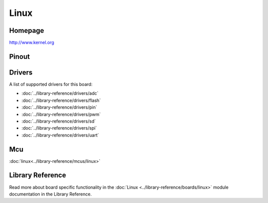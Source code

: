Linux
=====

Homepage
--------

http://www.kernel.org

Pinout
------

.. image:: ../images/boards/linux-pinout.png
   :width: 50%
   :target: ../_images/linux-pinout.png

Drivers
-------

A list of supported drivers for this board:

- :doc:`../library-reference/drivers/adc`
- :doc:`../library-reference/drivers/flash`
- :doc:`../library-reference/drivers/pin`
- :doc:`../library-reference/drivers/pwm`
- :doc:`../library-reference/drivers/sd`
- :doc:`../library-reference/drivers/spi`
- :doc:`../library-reference/drivers/uart`

Mcu
---

:doc:`linux<../library-reference/mcus/linux>`

Library Reference
----------------

Read more about board specific functionality in the :doc:`Linux
<../library-reference/boards/linux>` module documentation in the
Library Reference.


